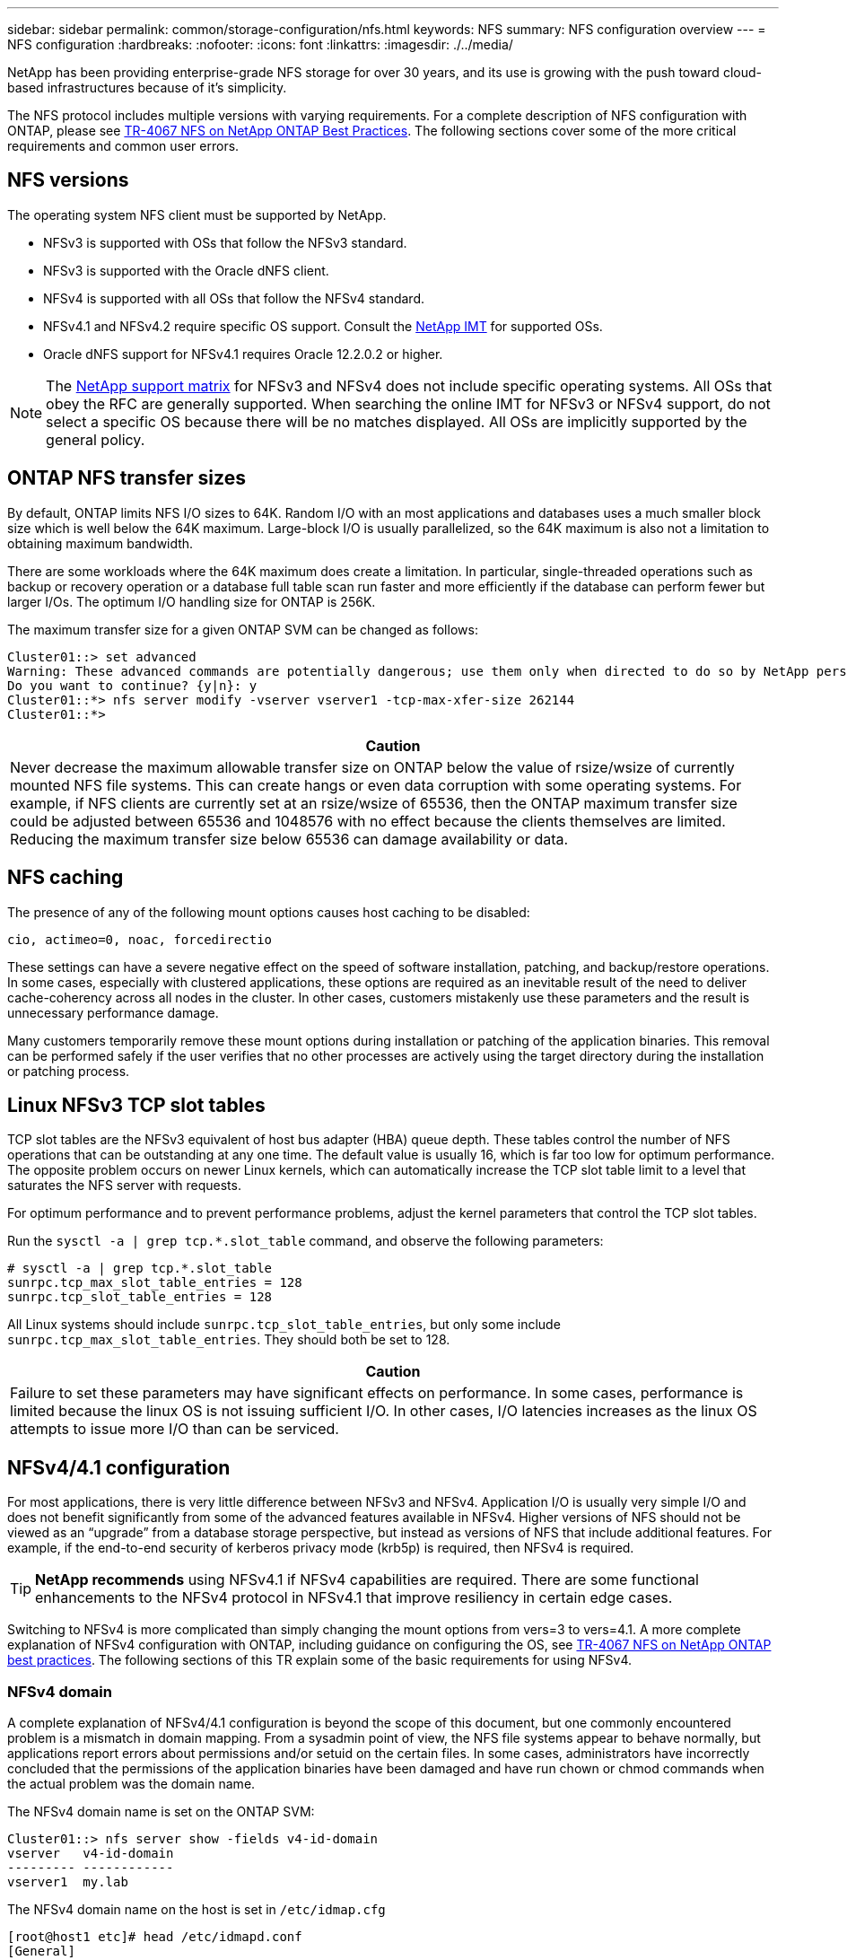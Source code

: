 ---
sidebar: sidebar
permalink: common/storage-configuration/nfs.html
keywords: NFS
summary: NFS configuration overview
---
= NFS configuration
:hardbreaks:
:nofooter:
:icons: font
:linkattrs:
:imagesdir: ./../media/

[.lead]
NetApp has been providing enterprise-grade NFS storage for over 30 years, and its use is growing with the push toward cloud-based infrastructures because of it's simplicity.

The NFS protocol includes multiple versions with varying requirements. For a complete description of NFS configuration with ONTAP, please see link:https://www.netapp.com/pdf.html?item=/media/10720-tr-4067.pdf[TR-4067 NFS on NetApp ONTAP Best Practices^]. The following sections cover some of the more critical requirements and common user errors. 

== NFS versions
The operating system NFS client must be supported by NetApp.

* NFSv3 is supported with OSs that follow the NFSv3 standard. 
* NFSv3 is supported with the Oracle dNFS client.
* NFSv4 is supported with all OSs that follow the NFSv4 standard. 
* NFSv4.1 and NFSv4.2 require specific OS support. Consult the link:https://imt.netapp.com/matrix/#search[NetApp IMT^] for supported OSs.
* Oracle dNFS support for NFSv4.1 requires Oracle 12.2.0.2 or higher.

[NOTE]
The link:https://imt.netapp.com/matrix/#search[NetApp support matrix] for NFSv3 and NFSv4 does not include specific operating systems. All OSs that obey the RFC are generally supported. When searching the online IMT for NFSv3 or NFSv4 support, do not select a specific OS because there will be no matches displayed. All OSs are implicitly supported by the general policy.

== ONTAP NFS transfer sizes
By default, ONTAP limits NFS I/O sizes to 64K. Random I/O with an most applications and databases uses a much smaller block size which is well below the 64K maximum. Large-block I/O is usually parallelized, so the 64K maximum is also not a limitation to obtaining maximum bandwidth.

There are some workloads where the 64K maximum does create a limitation. In particular, single-threaded operations such as backup or recovery operation or a database full table scan run faster and more efficiently if the database can perform fewer but larger I/Os. The optimum I/O handling size for ONTAP is 256K. 

The maximum transfer size for a given ONTAP SVM can be changed as follows:

....
Cluster01::> set advanced
Warning: These advanced commands are potentially dangerous; use them only when directed to do so by NetApp personnel.
Do you want to continue? {y|n}: y
Cluster01::*> nfs server modify -vserver vserver1 -tcp-max-xfer-size 262144
Cluster01::*>
....

|===
|Caution

|Never decrease the maximum allowable transfer size on ONTAP below the value of rsize/wsize of currently mounted NFS file systems. This can create hangs or even data corruption with some operating systems. For example, if NFS clients are currently set at an rsize/wsize of 65536, then the ONTAP maximum transfer size could be adjusted between 65536 and 1048576 with no effect because the clients themselves are limited. Reducing the maximum transfer size below 65536 can damage availability or data.
|===

== NFS caching
The presence of any of the following mount options causes host caching to be disabled:

....
cio, actimeo=0, noac, forcedirectio
....

These settings can have a severe negative effect on the speed of software installation, patching, and backup/restore operations. In some cases, especially with clustered applications, these options are required as an inevitable result of the need to deliver cache-coherency across all nodes in the cluster. In other cases, customers mistakenly use these parameters and the result is unnecessary performance damage.

Many customers temporarily remove these mount options during installation or patching of the application binaries. This removal can be performed safely if the user verifies that no other processes are actively using the target directory during the installation or patching process.

== Linux NFSv3 TCP slot tables 
TCP slot tables are the NFSv3 equivalent of host bus adapter (HBA) queue depth. These tables control the number of NFS operations that can be outstanding at any one time. The default value is usually 16, which is far too low for optimum performance. The opposite problem occurs on newer Linux kernels, which can automatically increase the TCP slot table limit to a level that saturates the NFS server with requests.

For optimum performance and to prevent performance problems, adjust the kernel parameters that control the TCP slot tables.

Run the `sysctl -a | grep tcp.*.slot_table` command, and observe the following parameters:

....
# sysctl -a | grep tcp.*.slot_table
sunrpc.tcp_max_slot_table_entries = 128
sunrpc.tcp_slot_table_entries = 128
....

All Linux systems should include `sunrpc.tcp_slot_table_entries`, but only some include `sunrpc.tcp_max_slot_table_entries`. They should both be set to 128.

|===
|Caution

|Failure to set these parameters may have significant effects on performance. In some cases, performance is limited because the linux OS is not issuing sufficient I/O. In other cases, I/O latencies increases as the linux OS attempts to issue more I/O than can be serviced.
|===

== NFSv4/4.1 configuration
For most applications, there is very little difference between NFSv3 and NFSv4. Application I/O is usually very simple I/O and does not benefit significantly from some of the advanced features available in NFSv4. Higher versions of NFS should not be viewed as an “upgrade” from a database storage perspective, but instead as versions of NFS that include additional features. For example, if the end-to-end security of kerberos privacy mode (krb5p) is required, then NFSv4 is required.

[TIP]
*NetApp recommends* using NFSv4.1 if NFSv4 capabilities are required. There are some functional enhancements to the NFSv4 protocol in NFSv4.1 that improve resiliency in certain edge cases.

Switching to NFSv4 is more complicated than simply changing the mount options from vers=3 to vers=4.1. A more complete explanation of NFSv4 configuration with ONTAP, including guidance on configuring the OS, see https://www.netapp.com/pdf.html?item=/media/10720-tr-4067.pdf[TR-4067 NFS on NetApp ONTAP best practices^]. The following sections of this TR explain some of the basic requirements for using NFSv4.

=== NFSv4 domain
A complete explanation of NFSv4/4.1 configuration is beyond the scope of this document, but one commonly encountered problem is a mismatch in domain mapping. From a sysadmin point of view, the NFS file systems appear to behave normally, but applications report errors about permissions and/or setuid on the certain files. In some cases, administrators have incorrectly concluded that the permissions of the application binaries have been damaged and have run chown or chmod commands when the actual problem was the domain name.

The NFSv4 domain name is set on the ONTAP SVM:

....
Cluster01::> nfs server show -fields v4-id-domain
vserver   v4-id-domain
--------- ------------
vserver1  my.lab
....

The NFSv4 domain name on the host is set in `/etc/idmap.cfg`

....
[root@host1 etc]# head /etc/idmapd.conf
[General]
#Verbosity = 0
# The following should be set to the local NFSv4 domain name
# The default is the host's DNS domain name.
Domain = my.lab
....

The domain names must match. If they do not, mapping errors similar to the following appear in `/var/log/messages`:

....
Apr 12 11:43:08 host1 nfsidmap[16298]: nss_getpwnam: name 'root@my.lab' does not map into domain 'default.com'
....

Application binaries, such as Oracle database binaries, include files owned by root with the setuid bit, which means a mismatch in the NFSv4 domain names causes failures with Oracle startup and a warning about the ownership or permissions of a file called `oradism`, which is located in the `$ORACLE_HOME/bin` directory. It should appear as follows:

....
[root@host1 etc]# ls -l /orabin/product/19.3.0.0/dbhome_1/bin/oradism
-rwsr-x--- 1 root oinstall 147848 Apr 17  2019 /orabin/product/19.3.0.0/dbhome_1/bin/oradism
....

If this file appears with ownership of nobody, there may be an NFSv4 domain mapping problem.

....
[root@host1 bin]# ls -l oradism
-rwsr-x--- 1 nobody oinstall 147848 Apr 17  2019 oradism
....

To fix this, check the `/etc/idmap.cfg` file against the v4-id-domain setting on ONTAP and ensure they are consistent. If they are not, make the required changes, run `nfsidmap -c`, and wait a moment for the changes to propagate. The file ownership should then be properly recognized as root. If a user had attempted to run `chown root` on this file before the NFS domains configure was corrected, it might be necessary to run `chown root` again.